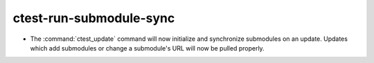 ctest-run-submodule-sync
------------------------

* The :command:`ctest_update` command will now initialize and synchronize
  submodules on an update. Updates which add submodules or change a
  submodule's URL will now be pulled properly.
